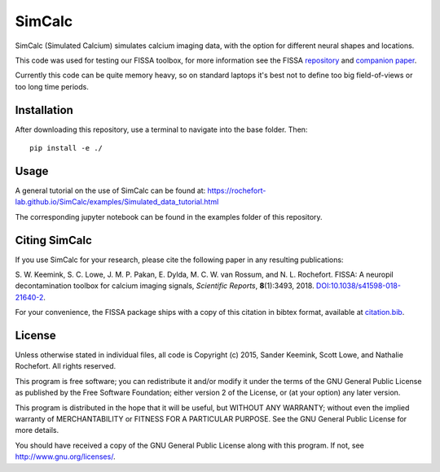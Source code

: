 SimCalc
=======
SimCalc (Simulated Calcium) simulates calcium imaging data, with the option for different neural shapes and locations.

This code was used for testing our FISSA toolbox, for more information see the FISSA `repository <https://github.com/rochefort-lab/fissa>`__ and `companion paper <https://www.doi.org/10.1038/s41598-018-21640-2>`__.

Currently this code can be quite memory heavy, so on standard laptops it's best not to define too big field-of-views or too long time periods.

Installation
------------
After downloading this repository, use a terminal to navigate into the base folder. Then: 

::

    pip install -e ./

Usage
-----
A general tutorial on the use of SimCalc can be found at:
https://rochefort-lab.github.io/SimCalc/examples/Simulated_data_tutorial.html

The corresponding jupyter notebook can be found in the examples folder of this repository.

Citing SimCalc
------------

If you use SimCalc for your research, please cite the following paper in
any resulting publications:

S. W. Keemink, S. C. Lowe, J. M. P. Pakan, E. Dylda, M. C. W. van
Rossum, and N. L. Rochefort. FISSA: A neuropil decontamination toolbox
for calcium imaging signals, *Scientific Reports*, **8**\ (1):3493,
2018.
`DOI:10.1038/s41598-018-21640-2 <https://www.doi.org/10.1038/s41598-018-21640-2>`__.

For your convenience, the FISSA package ships with a copy of this
citation in bibtex format, available at
`citation.bib <https://raw.githubusercontent.com/rochefort-lab/fissa/master/citation.bib>`__.

License
-------

Unless otherwise stated in individual files, all code is Copyright (c)
2015, Sander Keemink, Scott Lowe, and Nathalie Rochefort. All rights
reserved.

This program is free software; you can redistribute it and/or modify it
under the terms of the GNU General Public License as published by the
Free Software Foundation; either version 2 of the License, or (at your
option) any later version.

This program is distributed in the hope that it will be useful, but
WITHOUT ANY WARRANTY; without even the implied warranty of
MERCHANTABILITY or FITNESS FOR A PARTICULAR PURPOSE. See the GNU General
Public License for more details.

You should have received a copy of the GNU General Public License along
with this program. If not, see http://www.gnu.org/licenses/.
